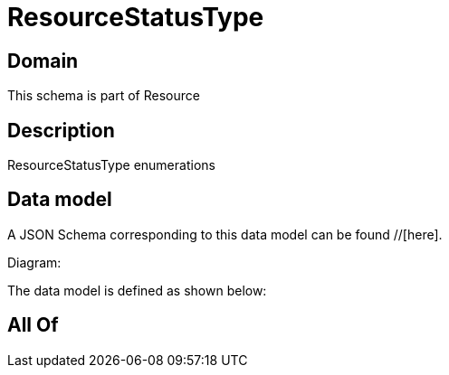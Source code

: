 = ResourceStatusType

[#domain]
== Domain

This schema is part of Resource

[#description]
== Description
ResourceStatusType enumerations


[#data_model]
== Data model

A JSON Schema corresponding to this data model can be found //[here].

Diagram:


The data model is defined as shown below:


[#all_of]
== All Of

